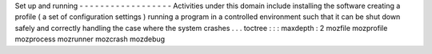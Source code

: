 Set
up
and
running
-
-
-
-
-
-
-
-
-
-
-
-
-
-
-
-
-
-
Activities
under
this
domain
include
installing
the
software
creating
a
profile
(
a
set
of
configuration
settings
)
running
a
program
in
a
controlled
environment
such
that
it
can
be
shut
down
safely
and
correctly
handling
the
case
where
the
system
crashes
.
.
.
toctree
:
:
:
maxdepth
:
2
mozfile
mozprofile
mozprocess
mozrunner
mozcrash
mozdebug
